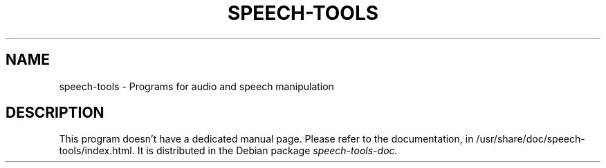 .TH "SPEECH-TOOLS" "1" "August 2007" "speech-tools" "User Commands"
.SH NAME
speech-tools \- Programs for audio and speech manipulation
.SH DESCRIPTION
This program doesn't have a dedicated manual page.
.BR
Please refer to the documentation, in
.BR
/usr/share/doc/speech-tools/index.html.
.BR
It is distributed in the Debian package
.I speech-tools-doc.
